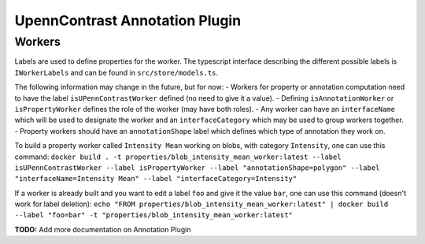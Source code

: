 *******************************
UpennContrast Annotation Plugin
*******************************

Workers
=======

Labels are used to define properties for the worker.
The typescript interface describing the different possible labels is ``IWorkerLabels`` and can be found in ``src/store/models.ts``.

The following information may change in the future, but for now:
- Workers for property or annotation computation need to have the label ``isUPennContrastWorker`` defined (no need to give it a value).
- Defining ``isAnnotationWorker`` or ``isPropertyWorker`` defines the role of the worker (may have both roles).
- Any worker can have an ``interfaceName`` which will be used to designate the worker and an ``interfaceCategory`` which may be used to group workers together.
- Property workers should have an ``annotationShape`` label which defines which type of annotation they work on.

To build a property worker called ``Intensity Mean`` working on blobs, with category ``Intensity``, one can use this command:
``docker build . -t properties/blob_intensity_mean_worker:latest --label isUPennContrastWorker --label isPropertyWorker --label "annotationShape=polygon" --label "interfaceName=Intensity Mean" --label "interfaceCategory=Intensity"``

If a worker is already built and you want to edit a label ``foo`` and give it the value ``bar``, one can use this command (doesn't work for label deletion):
``echo "FROM properties/blob_intensity_mean_worker:latest" | docker build --label "foo=bar" -t "properties/blob_intensity_mean_worker:latest"``

**TODO:** Add more documentation on Annotation Plugin

